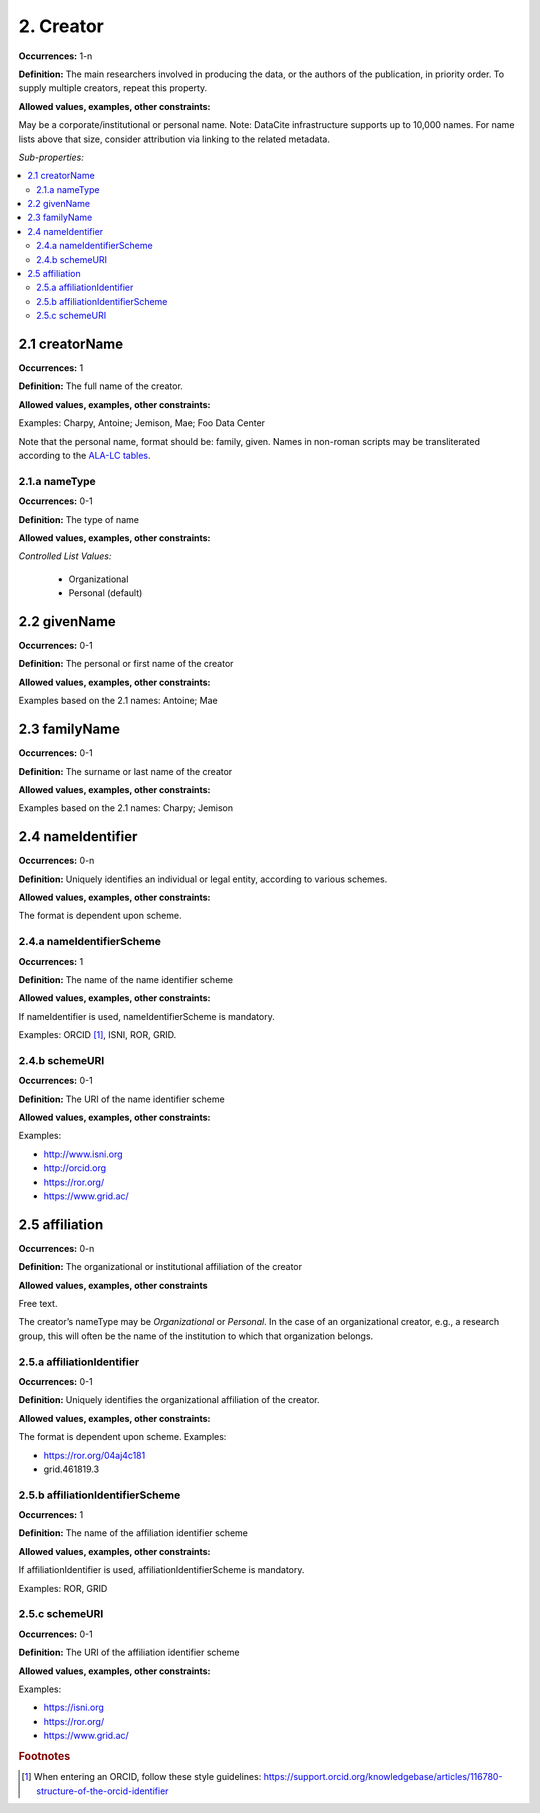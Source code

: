2. Creator
====================

**Occurrences:** 1-n

**Definition:** The main researchers involved in producing the data, or the authors of the publication, in priority order. To supply multiple creators, repeat this property.

**Allowed values, examples, other constraints:**

May be a corporate/institutional or personal name. Note: DataCite infrastructure supports up to 10,000 names. For name lists above that size, consider attribution via linking to the related metadata.

*Sub-properties:*

.. contents:: :local:

2.1 creatorName
~~~~~~~~~~~~~~~~~~~

**Occurrences:** 1

**Definition:** The full name of the creator.

**Allowed values, examples, other constraints:**

Examples: Charpy, Antoine; Jemison, Mae; Foo Data Center

Note that the personal name, format should be: family, given. Names in non-roman scripts may be transliterated according to the `ALA-LC tables <http://www.loc.gov/catdir/cpso/roman.html>`_.

2.1.a nameType
^^^^^^^^^^^^^^^^^^^

**Occurrences:** 0-1

**Definition:** The type of name

**Allowed values, examples, other constraints:**

*Controlled List Values:*

 * Organizational
 * Personal (default)


2.2 givenName
~~~~~~~~~~~~~~~~~~~

**Occurrences:** 0-1

**Definition:** The personal or first name of the creator

**Allowed values, examples, other constraints:**

Examples based on the 2.1 names: Antoine; Mae


2.3 familyName
~~~~~~~~~~~~~~~~~~~

**Occurrences:** 0-1

**Definition:** The surname or last name of the creator

**Allowed values, examples, other constraints:**

Examples based on the 2.1 names: Charpy; Jemison


2.4 nameIdentifier
~~~~~~~~~~~~~~~~~~~~~~

**Occurrences:** 0-n

**Definition:** Uniquely identifies an individual or legal entity, according to various schemes.

**Allowed values, examples, other constraints:**

The format is dependent upon scheme.


2.4.a nameIdentifierScheme
^^^^^^^^^^^^^^^^^^^^^^^^^^^^^^

**Occurrences:** 1

**Definition:** The name of the name identifier scheme

**Allowed values, examples, other constraints:**

If nameIdentifier is used, nameIdentifierScheme is mandatory.

Examples: ORCID [#f1]_, ISNI, ROR, GRID.


2.4.b schemeURI
^^^^^^^^^^^^^^^^^^^

**Occurrences:** 0-1

**Definition:** The URI of the name identifier scheme

**Allowed values, examples, other constraints:**

Examples:

* http://www.isni.org
* http://orcid.org
* https://ror.org/
* https://www.grid.ac/


2.5 affiliation
~~~~~~~~~~~~~~~~~~~

**Occurrences:** 0-n

**Definition:** The organizational or institutional affiliation of the creator

**Allowed values, examples, other constraints**

Free text.

The creator’s nameType may be *Organizational* or *Personal*. In the case of an organizational creator, e.g., a research group,
this will often be the name of the institution to which that organization belongs.

.. _2.5.a:

2.5.a affiliationIdentifier
^^^^^^^^^^^^^^^^^^^^^^^^^^^^^

**Occurrences:** 0-1

**Definition:** Uniquely identifies the organizational affiliation of the creator.

**Allowed values, examples, other constraints:**

The format is dependent upon scheme. Examples:

* https://ror.org/04aj4c181
* grid.461819.3

2.5.b affiliationIdentifierScheme
^^^^^^^^^^^^^^^^^^^^^^^^^^^^^^^^^^^

**Occurrences:** 1

**Definition:** The name of the affiliation identifier scheme

**Allowed values, examples, other constraints:**

If affiliationIdentifier is used, affiliationIdentifierScheme is mandatory.

Examples: ROR, GRID

.. _2.5.c:

2.5.c schemeURI
^^^^^^^^^^^^^^^^^^^

**Occurrences:** 0-1

**Definition:** The URI of the affiliation identifier scheme

**Allowed values, examples, other constraints:**

Examples:

* https://isni.org
* https://ror.org/
* https://www.grid.ac/

.. rubric:: Footnotes
.. [#f1] When entering an ORCID, follow these style guidelines: https://support.orcid.org/knowledgebase/articles/116780-structure-of-the-orcid-identifier
